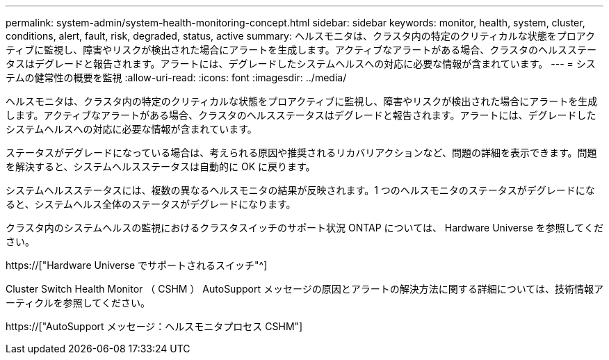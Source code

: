 ---
permalink: system-admin/system-health-monitoring-concept.html 
sidebar: sidebar 
keywords: monitor, health, system, cluster, conditions, alert, fault, risk, degraded, status, active 
summary: ヘルスモニタは、クラスタ内の特定のクリティカルな状態をプロアクティブに監視し、障害やリスクが検出された場合にアラートを生成します。アクティブなアラートがある場合、クラスタのヘルスステータスはデグレードと報告されます。アラートには、デグレードしたシステムヘルスへの対応に必要な情報が含まれています。 
---
= システムの健常性の概要を監視
:allow-uri-read: 
:icons: font
:imagesdir: ../media/


[role="lead"]
ヘルスモニタは、クラスタ内の特定のクリティカルな状態をプロアクティブに監視し、障害やリスクが検出された場合にアラートを生成します。アクティブなアラートがある場合、クラスタのヘルスステータスはデグレードと報告されます。アラートには、デグレードしたシステムヘルスへの対応に必要な情報が含まれています。

ステータスがデグレードになっている場合は、考えられる原因や推奨されるリカバリアクションなど、問題の詳細を表示できます。問題を解決すると、システムヘルスステータスは自動的に OK に戻ります。

システムヘルスステータスには、複数の異なるヘルスモニタの結果が反映されます。1 つのヘルスモニタのステータスがデグレードになると、システムヘルス全体のステータスがデグレードになります。

クラスタ内のシステムヘルスの監視におけるクラスタスイッチのサポート状況 ONTAP については、 Hardware Universe を参照してください。

https://["Hardware Universe でサポートされるスイッチ"^]

Cluster Switch Health Monitor （ CSHM ） AutoSupport メッセージの原因とアラートの解決方法に関する詳細については、技術情報アーティクルを参照してください。

https://["AutoSupport メッセージ：ヘルスモニタプロセス CSHM"]
